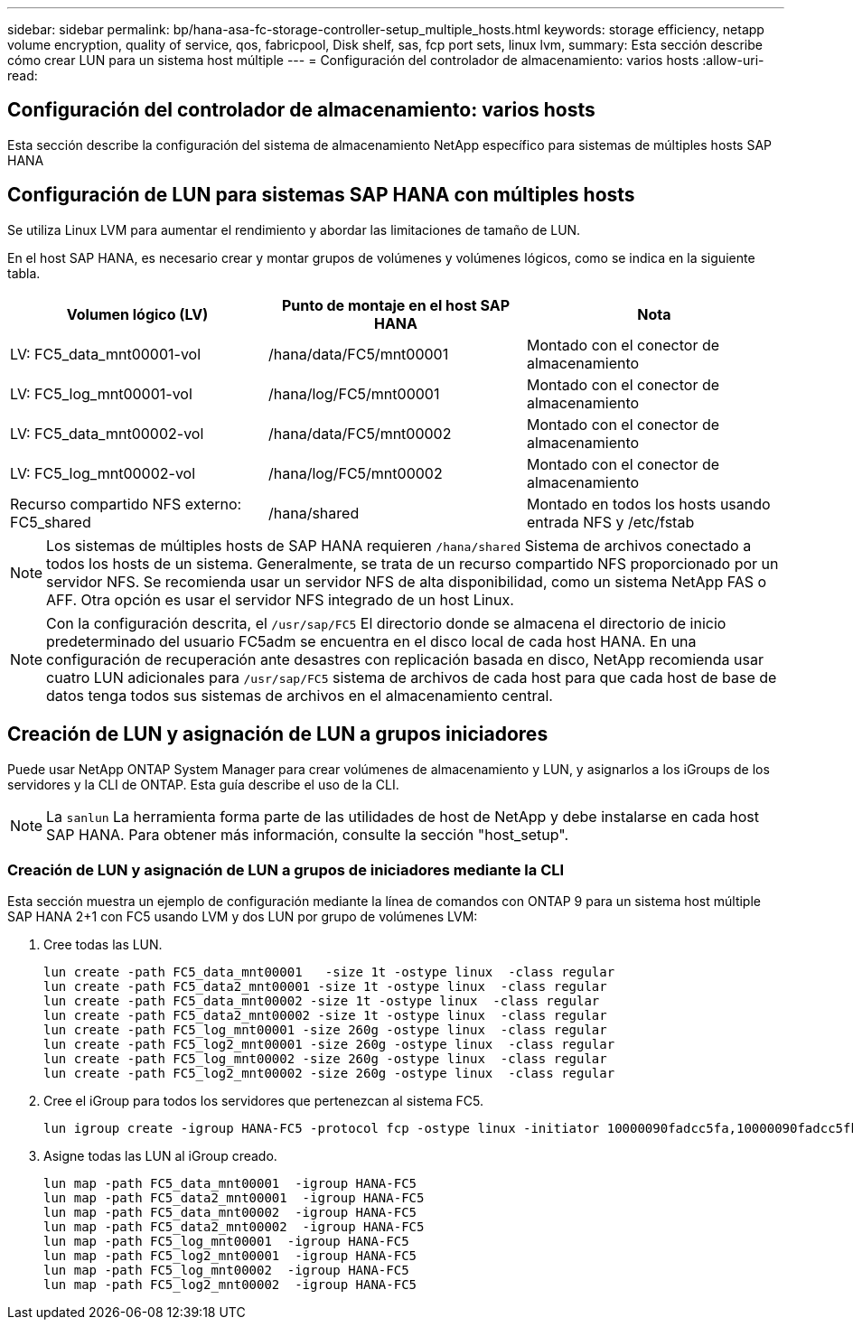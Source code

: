 ---
sidebar: sidebar 
permalink: bp/hana-asa-fc-storage-controller-setup_multiple_hosts.html 
keywords: storage efficiency, netapp volume encryption, quality of service, qos, fabricpool, Disk shelf, sas, fcp port sets, linux lvm, 
summary: Esta sección describe cómo crear LUN para un sistema host múltiple 
---
= Configuración del controlador de almacenamiento: varios hosts
:allow-uri-read: 




== Configuración del controlador de almacenamiento: varios hosts

[role="lead"]
Esta sección describe la configuración del sistema de almacenamiento NetApp específico para sistemas de múltiples hosts SAP HANA



== Configuración de LUN para sistemas SAP HANA con múltiples hosts

Se utiliza Linux LVM para aumentar el rendimiento y abordar las limitaciones de tamaño de LUN.

En el host SAP HANA, es necesario crear y montar grupos de volúmenes y volúmenes lógicos, como se indica en la siguiente tabla.

|===
| Volumen lógico (LV) | Punto de montaje en el host SAP HANA | Nota 


| LV: FC5_data_mnt00001-vol | /hana/data/FC5/mnt00001 | Montado con el conector de almacenamiento 


| LV: FC5_log_mnt00001-vol | /hana/log/FC5/mnt00001 | Montado con el conector de almacenamiento 


| LV: FC5_data_mnt00002-vol | /hana/data/FC5/mnt00002 | Montado con el conector de almacenamiento 


| LV: FC5_log_mnt00002-vol | /hana/log/FC5/mnt00002 | Montado con el conector de almacenamiento 


| Recurso compartido NFS externo: FC5_shared | /hana/shared | Montado en todos los hosts usando entrada NFS y /etc/fstab 
|===

NOTE: Los sistemas de múltiples hosts de SAP HANA requieren  `/hana/shared` Sistema de archivos conectado a todos los hosts de un sistema. Generalmente, se trata de un recurso compartido NFS proporcionado por un servidor NFS. Se recomienda usar un servidor NFS de alta disponibilidad, como un sistema NetApp FAS o AFF. Otra opción es usar el servidor NFS integrado de un host Linux.


NOTE: Con la configuración descrita, el  `/usr/sap/FC5` El directorio donde se almacena el directorio de inicio predeterminado del usuario FC5adm se encuentra en el disco local de cada host HANA. En una configuración de recuperación ante desastres con replicación basada en disco, NetApp recomienda usar cuatro LUN adicionales para  `/usr/sap/FC5` sistema de archivos de cada host para que cada host de base de datos tenga todos sus sistemas de archivos en el almacenamiento central.



== Creación de LUN y asignación de LUN a grupos iniciadores

Puede usar NetApp ONTAP System Manager para crear volúmenes de almacenamiento y LUN, y asignarlos a los iGroups de los servidores y la CLI de ONTAP. Esta guía describe el uso de la CLI.


NOTE: La `sanlun` La herramienta forma parte de las utilidades de host de NetApp y debe instalarse en cada host SAP HANA. Para obtener más información, consulte la sección "host_setup".



=== Creación de LUN y asignación de LUN a grupos de iniciadores mediante la CLI

Esta sección muestra un ejemplo de configuración mediante la línea de comandos con ONTAP 9 para un sistema host múltiple SAP HANA 2+1 con FC5 usando LVM y dos LUN por grupo de volúmenes LVM:

. Cree todas las LUN.
+
....
lun create -path FC5_data_mnt00001   -size 1t -ostype linux  -class regular
lun create -path FC5_data2_mnt00001 -size 1t -ostype linux  -class regular
lun create -path FC5_data_mnt00002 -size 1t -ostype linux  -class regular
lun create -path FC5_data2_mnt00002 -size 1t -ostype linux  -class regular
lun create -path FC5_log_mnt00001 -size 260g -ostype linux  -class regular
lun create -path FC5_log2_mnt00001 -size 260g -ostype linux  -class regular
lun create -path FC5_log_mnt00002 -size 260g -ostype linux  -class regular
lun create -path FC5_log2_mnt00002 -size 260g -ostype linux  -class regular
....
. Cree el iGroup para todos los servidores que pertenezcan al sistema FC5.
+
....
lun igroup create -igroup HANA-FC5 -protocol fcp -ostype linux -initiator 10000090fadcc5fa,10000090fadcc5fb,10000090fadcc5c1,10000090fadcc5c2,10000090fadcc5c3,10000090fadcc5c4 -vserver svm1
....
. Asigne todas las LUN al iGroup creado.
+
....
lun map -path FC5_data_mnt00001  -igroup HANA-FC5
lun map -path FC5_data2_mnt00001  -igroup HANA-FC5
lun map -path FC5_data_mnt00002  -igroup HANA-FC5
lun map -path FC5_data2_mnt00002  -igroup HANA-FC5
lun map -path FC5_log_mnt00001  -igroup HANA-FC5
lun map -path FC5_log2_mnt00001  -igroup HANA-FC5
lun map -path FC5_log_mnt00002  -igroup HANA-FC5
lun map -path FC5_log2_mnt00002  -igroup HANA-FC5
....

